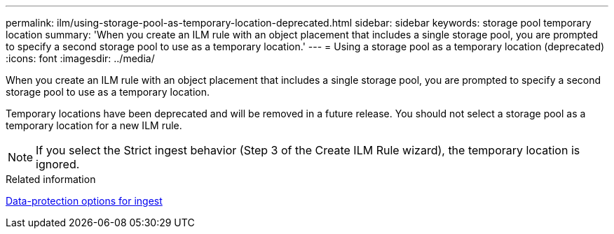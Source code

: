 ---
permalink: ilm/using-storage-pool-as-temporary-location-deprecated.html
sidebar: sidebar
keywords: storage pool temporary location
summary: 'When you create an ILM rule with an object placement that includes a single storage pool, you are prompted to specify a second storage pool to use as a temporary location.'
---
= Using a storage pool as a temporary location (deprecated)
:icons: font
:imagesdir: ../media/

[.lead]
When you create an ILM rule with an object placement that includes a single storage pool, you are prompted to specify a second storage pool to use as a temporary location.

Temporary locations have been deprecated and will be removed in a future release. You should not select a storage pool as a temporary location for a new ILM rule.

NOTE: If you select the Strict ingest behavior (Step 3 of the Create ILM Rule wizard), the temporary location is ignored.

.Related information

xref:data-protection-options-for-ingest.adoc[Data-protection options for ingest]
